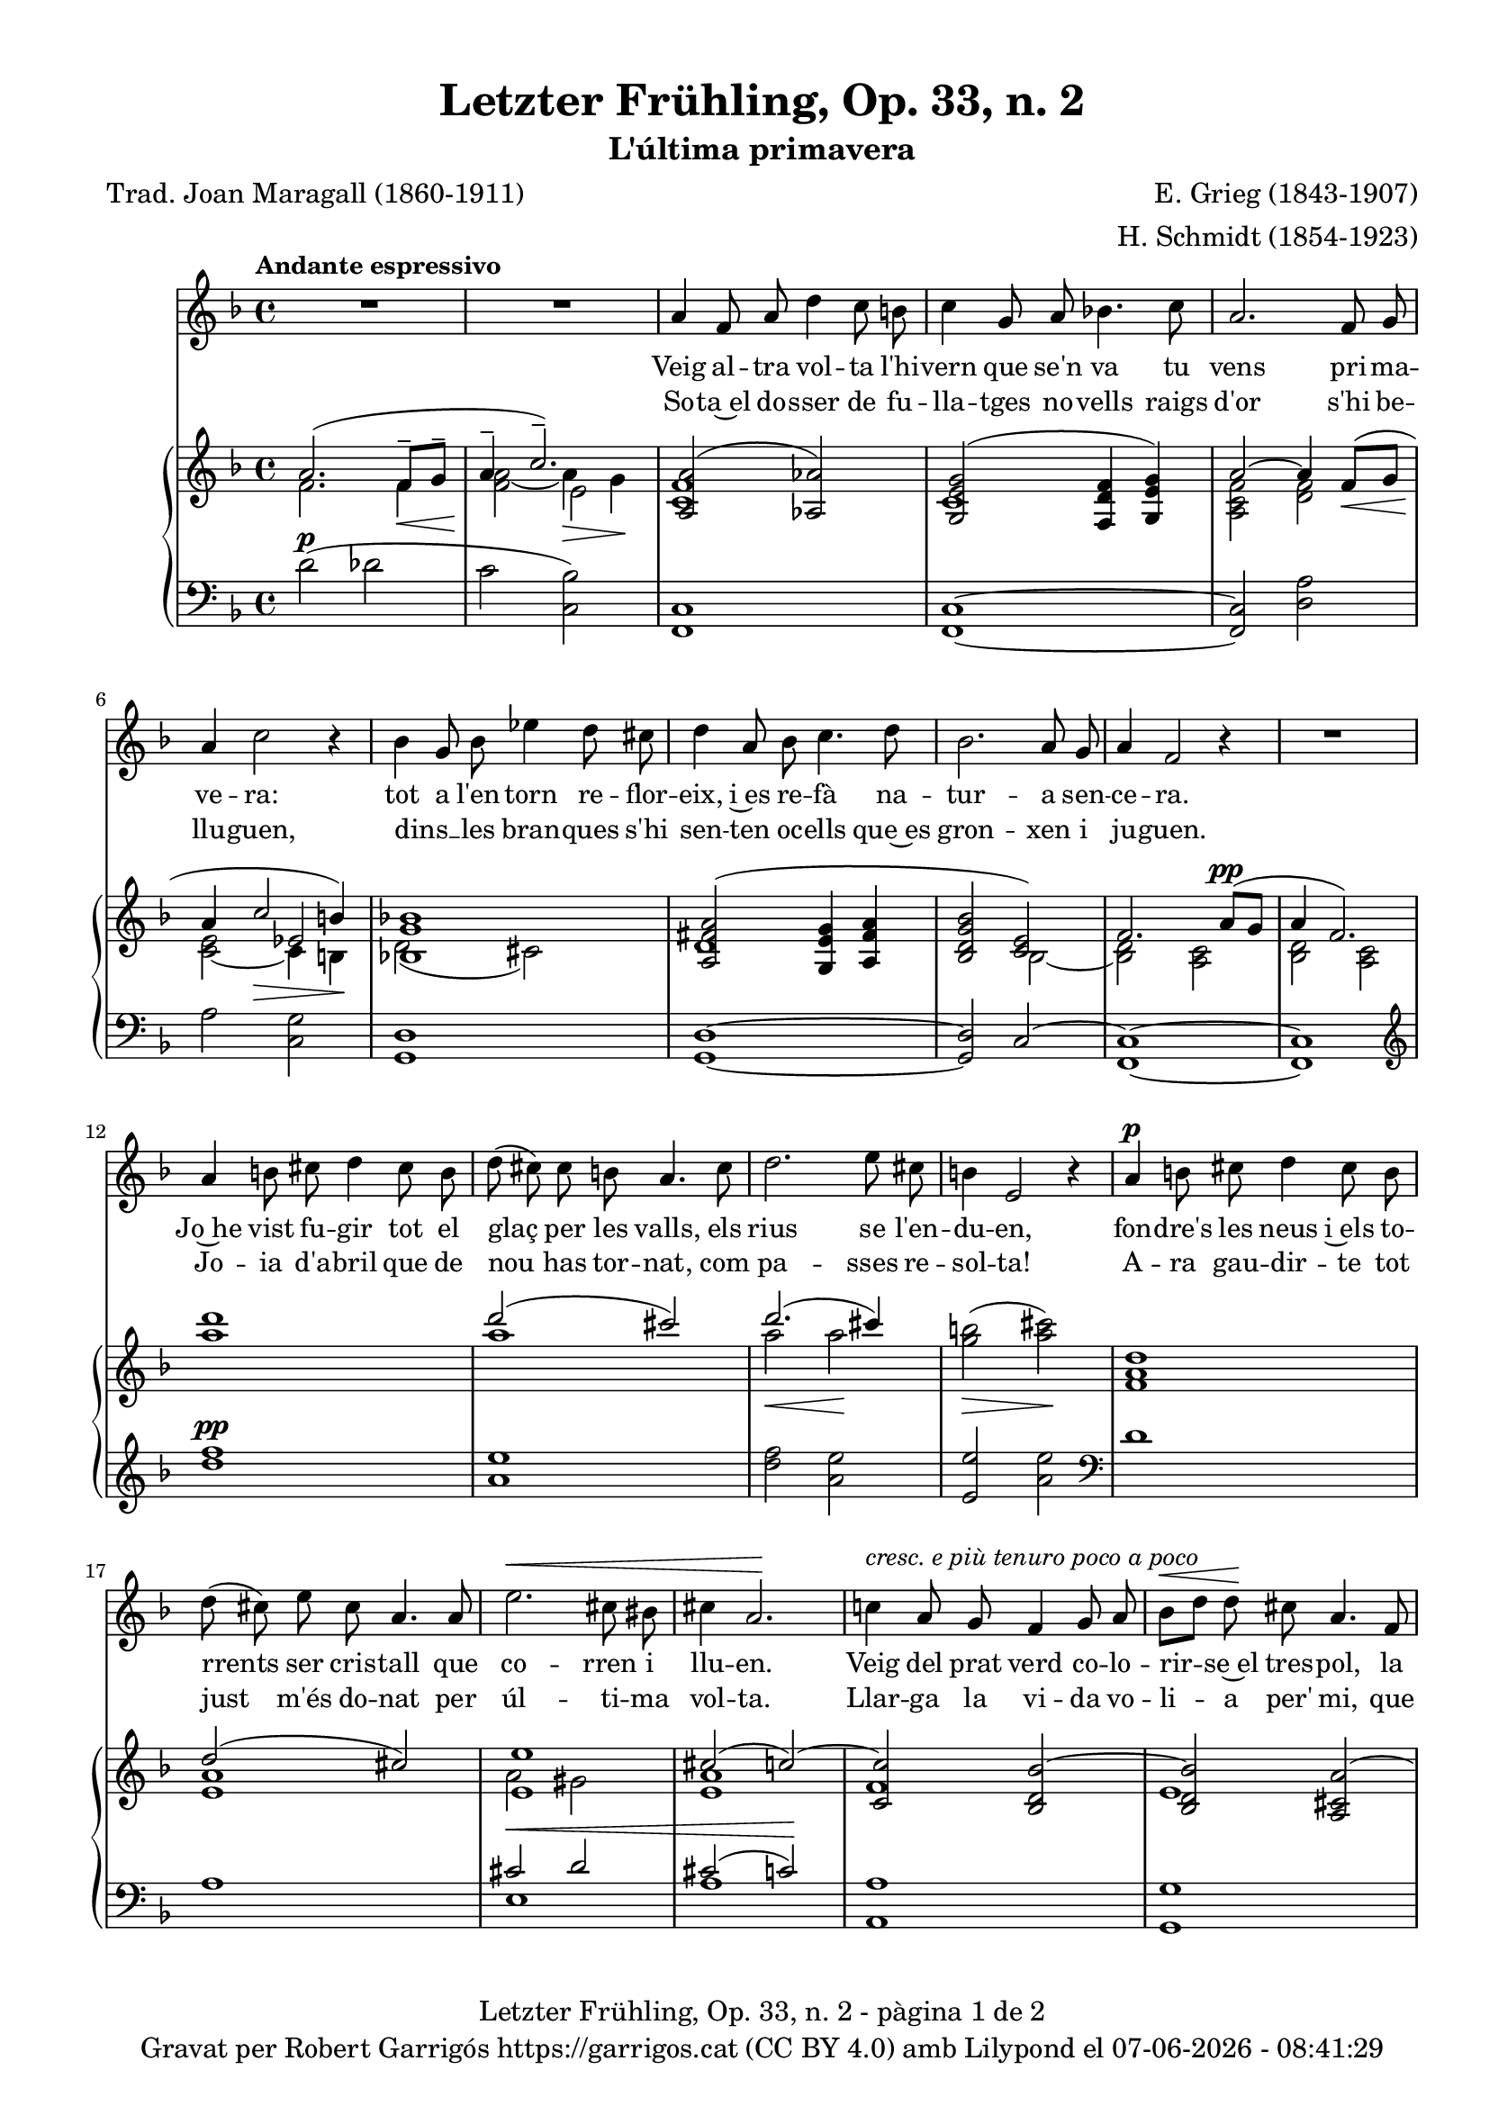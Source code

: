 \version "2.24.3"
\language "english"

data = #(strftime "%d-%m-%Y - %H:%M:%S" (localtime (current-time)))


global = {
  % \overrideTimeSignatureSettings
  % 4/4        % timeSignatureFraction
  % 1/4        % baseMomentFraction
  % 2,2        % beatStructure
  % #'()       % beamExceptions
  \key f \major
  \time 4/4
  \tempo "Andante espressivo"
  \set Score.tempoHideNote = ##t
  \tempo 4=70
  \set PianoStaff.connectArpeggios = ##t

}

melody_first = \relative c'' {
  \clef treble
  \global
  \repeat volta 2 {
    | R1
    | R1

    a4 f 8 a d4 c8 b
    | c4 g8 a bf!4. c8
    | a2. f8 g
    | a4 c2 r4
    | bf4 g8 bf ef4 d8 cs
    | d4 a8 bf c4. d8
    | bf2. a8 g
    | a4 f2 r4
    | R1
    | a4 b8 cs d4 cs8 b
    | d (cs) cs b a4. cs8
    | d2. e8 cs
    | b4 e,2 r4
    | a4^\p b8 cs d4 cs8 b
    | d (cs) e cs a4. a8
    | e'2.^\< cs8 bs
    | cs4 a2.\!
    | c!4 ^\markup {\italic "cresc. e più tenuro poco a poco"} a8 g f4 g8 a
    | bf^\< [d] d\! cs a4. f8
    | d2. f8^\markup {\italic "cresc. molto"} a
    | cs4 e2.
    | f4 f8 e c4 d8 e
    | e ([d]) f d a4 r8 a^\pp
    | c1~
    | c2. a8^\< g\!
    | a4^-^\> f2\! r4
    | R1
    | R1
    | R1
    | R1
    | R1
  }
  | R1
  | R1
  | R1
  \bar "|."

}

% melody_second = \relative c'' {
%   \clef treble
%   \global

%   a b c d
% }

catala_first = \lyricmode {
  Veig al -- tra vol -- ta l'hi -- vern que se'n va
  tu vens pri -- ma -- ve -- ra:
  tot a l'en -- torn re -- flor -- eix, i~es re -- fà
  na -- tur -- a sen -- ce -- ra.

  Jo~he vist fu -- gir tot el glaç per les valls,
  els rius se l'en -- du -- en,
  fon -- dre's les neus i~els to -- rrents ser cris -- tall
  que co -- rren i llu -- en.

  Veig del prat verd co -- lo -- rir -- se~el tres -- pol,
  la flor ja~és des -- clo -- sa;
  sem -- bla'm sen -- tir so -- ta~el ple bat del vol
  com can -- ta l'a -- lo -- sa.


}

catala_second = \lyricmode {
  So -- ta~el do -- sser de fu -- lla -- tges no -- vells
  raigs d'or s'hi be -- llu -- guen,
  dins __ _ les bran -- ques s'hi sen -- ten oc -- ells
  que~es gron -- xen i ju -- guen.

  Jo -- ia d'a -- bril que de nou has tor -- nat,
  com pa -- sses re -- sol -- ta!
  A -- ra gau -- dir -- te tot just m'és do -- nat
  per úl -- ti -- ma vol -- ta.

  Llar -- ga la vi -- da vo -- li -- a per' mi,
  que tant l'es -- ti -- ma -- va,
  ai! que ja~em sen -- to de mort en -- va -- ir,
  i tot ja s'a -- ca -- ba!
}

% alemany_second = \lyricmode {
%   Aaa Bee Cee Dee
% }

upper = \relative c'' {
  \clef treble
  \global

  | <<
    { a2. (f8^-\< g^- | a4^-  \!c2.^-)}
    \\
    {s1 s2 e,2}
    \\
    {\stemDown f2. f4 | <f a>2_~ a4\> g\!}
  >>
  | <<
    {<a, a'>2 (<af af'>2)}
    \\
    {<c f>1}
  >>
  | <<
    {<g e' g>2 (<f d' f>4 <g e' g>)}
    \\
    {c1}
  >>
  | <<
    {a'2~ a4 f8\< (g | a4 \! c2\> b4\!)}
    \\
    {\stemUp s1 | s2 ef,2}
    \\
    {\stemDown <a, c f>2 <d f> | <c e>_~ c4 b}
  >>
  | <<
    {<bf! g' bf!>1}
    \\
    {d2 (cs)}
  >>
  | <<
    {
      <a fs' a>2 (<g e' g>4 <a fs' a> | <bf d g bf>2 <c e>)
      | f2. a8^\pp (g | a4 f2.)
    }
    \\
    {d1 | s2 bf2~ | <bf d>2 <a c> | <bf d> <a c>}
  >>
  | <a'' d>1
  | <<
    {d2 (cs)}
    \\
    {a1}
  >>
  | <<
    {d2. (cs4)}
    \\
    {a2\< a2\!}
  >>
  | <g b>2\> (<a cs>)\!
  | <f, a d>1
  | <<
    {d'2 (cs)}
    \\
    {<e, a>1}
  >>
  | <<
    {
      <e e'>1 | cs'2 (c~) | <c, c'> <bf d bf'~> | <bf d bf'> <a cs a'~>
      | <a d a'> <b d gs b>
    }
    \\
    {a'2 gs | <e a>1 | f | e | s1}
  >>
  | <cs e a cs>2 <c e bf'! c>
  | <f a c f>^-\ff <e f c' e>^-
  | <<
    {<d f bf d>_- <d f~ a~>_- | <f a>2. f8^- (g^- | a4^- c2.^-)}
    \\
    { s1 | s2.  f,4 | f2\> e\!}
    \\
    { \stemDown s1 | c2\pp d | \once \override NoteColumn.force-hshift = 0.5 c1}
  >>
  | <<
    {f2. (a8 g | a4 f2 g8 a | g a f g a c^. d^. f^. | g^. a^. \ottava 1 c^. d^. \tuplet 3/2 {f4^- g^- a^- })}
    \\
    {s1 | s1 | s4 f,,4~ f2~ | \once \override NoteColumn.force-hshift = -0.5 f1}
    \\
    {\stemDown <bf, d>2 <a c> | <bf d>2 <a c> | <bf d>1_~| <bf d>}
  >>
  | <a'' f' c'>2~ <a f' c'>4 r4
  | <c a' e'>2~ <c a' e'>4 r4 \ottava 0
  | <<
    { a,2. (f8^-\< g^- | a4^-  \!c2.^-)}
    \\
    {s1 s2 e,2}
    \\
    {\stemDown f2. f4 | <f a>2_~ a4\> g\!}
  >>
  | s1 \bar "|."


  % |  \set tieWaitForNote = ##t
  %  \grace {cs,4~ fs~ cs'~}  <cs, fs cs'>1^\fermata
}

lower = \relative c' {
  \clef bass
  \global

  | d2^\p (df
  | c <c, bf'>)
  | <f, c'>1
  | <f c'>1~
  | <f c'>2 <d' a'>
  | a'2 <c, g'>
  | <g d'>1
  | <g d'>1~
  | <g d'>2 c2^~
  | <f, c'>1~
  | <f c'>1
  | \clef treble
  | <d''' f>1^\pp
  | <a e'>
  | <d f>2 <a e'>
  | <e e'> <a e'> \clef bass
  | d,1
  | a
  | <<
    {cs2^\< d | cs2 (c)\!}
    \\
    {e,1 | a1}
  >>
  | <a, a'>1
  | <g g'>1
  | <f f'>2 <e e'>4^\markup {\whiteout \italic "cresc. molto"} <d d'>
  | <a' e' a>2 <g c bf'>
  | \stemDown <f c' a'>^- <a f' c'>^-
  | <bf f' bf>^- <d a'>^-
  | <<
    {a'2 bf | a bf | s1 | s1}
    \\
    {c,1~ | c1~ | <f,~ c'^~> | <f c'> | <f~ c'^~> | <f c'>}
  >>
  \clef treble
  | <f'' c' f>2~\sustainOn <f c' f>4 r4\sustainOff
  | <a e' a>2~\sustainOn <a e' a>4 r4\sustainOff \clef bass
  | d,2^\p (df
  | c <c, bf'>)

  | <<
    {
      \change Staff = "upper" \set tieWaitForNote = ##t
      \shape #'((-5 . -7.5) (-4 . 0) (0 . 0) (0 . 0)) Slur
      \grace {c'4_~ (f_~ c'~) s4}  <c, f c'>1^\fermata
    }
    \\
    {
      \set tieWaitForNote = ##t
      \grace { f,,4~^\pp\sustainOn c'~ a'^~ s4*4}  <f,, f' c' a'>1_\fermata
    }
  >>
  \bar "|."




  \label #'lastPage
}


%%%%%%%%%%%%%%%%%%%%%%%%%%%%%%%%%%%%%
%%%%%%%%%%%%% PDF %%%%%%%%%%%%%%%%%%%
%%%%%%%%%%%%%%%%%%%%%%%%%%%%%%%%%%%%%

\book {
  % \bookOutputSuffix ""
  \header {
    title = "Letzter Frühling, Op. 33, n. 2"
    subtitle = "L'última primavera"
    composer = "E. Grieg (1843-1907)"
    arranger = "H. Schmidt (1854-1923)"
    poet = "Trad. Joan Maragall (1860-1911)"
    tagline = ##f
    copyright = \markup {
      \center-column {
        \line { "Gravat per Robert Garrigós" \with-url #"https://garrigos.cat" "https://garrigos.cat" \with-url #"https://creativecommons.org/licenses/by/4.0/deed.ca" "(CC BY 4.0)" "amb" \with-url #"https://lilypond.org" "Lilypond" "el" \data }
        % \line { "Creative Commons Attribution 4.0 International (CC BY 4.0)" }
      }
    }
  }
  \score {
    <<
      \new Voice = "mel_f" { \autoBeamOff \melody_first }
      \new Lyrics \lyricsto mel_f \catala_first
      % \new Lyrics \lyricsto mel_f \alemany_first
      % \new Voice = "mel_s" { \autoBeamOff \melody_second }
      \new Lyrics \lyricsto mel_f \catala_second
      % \new Lyrics \lyricsto mel_s \alemany_second
      \new PianoStaff <<
        \new Staff = "upper" \upper
        \new Staff = "lower" \lower
      >>
    >>
    \layout {
      #(layout-set-staff-size 17.8)
      \context {
        \Staff
        \RemoveEmptyStaves
        \override VerticalAxisGroup.default-staff-staff-spacing.basic-distance = #3
      }
    }
    \midi { }
  }
  \paper {
    set-paper-size = "a4"
    top-margin = 10
    left-margin = 15
    indent = 10
    max-systems-per-page = 6
    score-system-spacing =
    #'((basic-distance . 10)
       (minimum-distance . 5)
       (padding . 0)
       (stretchability . 14))

    last-bottom-spacing =
    #'((basic-distance . 15)
       (minimum-distance . 5)
       (padding . 0)
       (stretchability . 10))
    % markup-system-spacing =
    % #'((minimum-distance . 0))
    % system-system-spacing =
    % #'((minimum-distance . 15))
    % staff-staff-spacing =
    % #'((padding . 10))
    % default-staff-staff-spacing =
    % #'((basic-distance . 0)
    %    (minimum-distance . 0)
    %    (padding . 0)
    %    (stretchability . 10))
    % annotate-spacing = ##t
    % print-all-headers = ##t
    % print-first-page-number = ##t
    oddFooterMarkup = \markup {
      \center-column {
        \line { \fromproperty #'header:title "- pàgina" \fromproperty #'page:page-number-string "de" \concat {\page-ref #'lastPage "0" "?"} }
        \fill-line { \fromproperty #'header:copyright }
      }
    }
    evenFooterMarkup = \markup {
      \center-column {
        \line { \fromproperty #'header:title "- pàgina" \fromproperty #'page:page-number-string "de" \concat {\page-ref #'lastPage "0" "?"} }
        \fill-line { \fromproperty #'header:copyright }
      }
    }
  }
}
